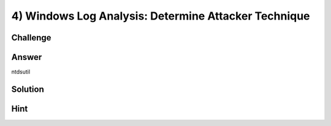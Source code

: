 4) Windows Log Analysis: Determine Attacker Technique
=====================================================

Challenge
---------

Answer
------
ntdsutil

Solution
--------

Hint
----